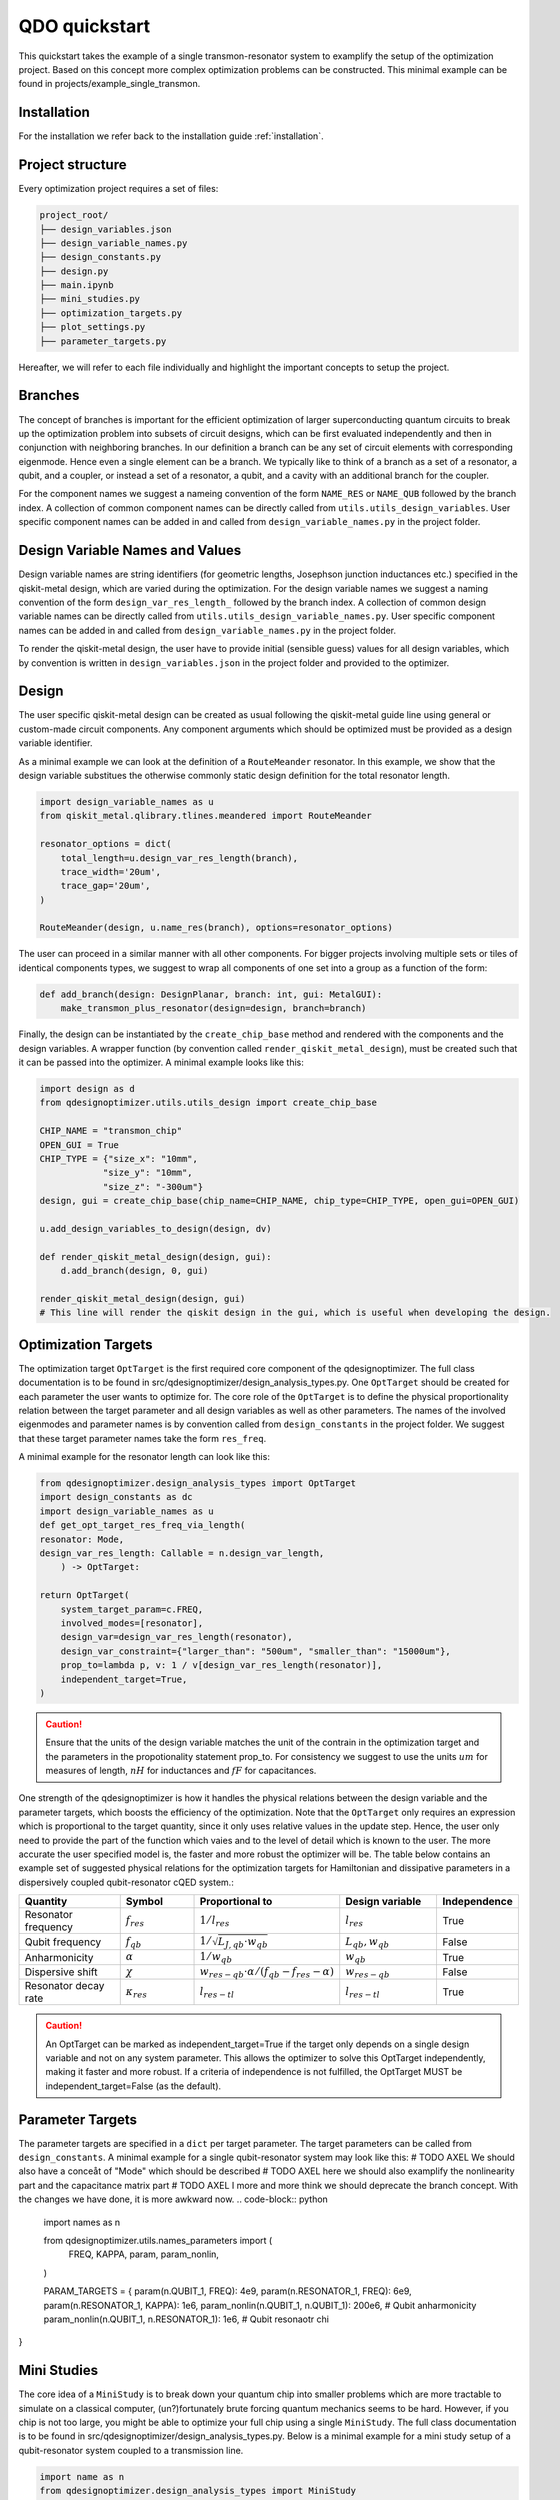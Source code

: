 QDO quickstart
==============
This quickstart takes the example of a single transmon-resonator system to examplify the setup of the optimization project. Based on this concept more complex optimization problems can be constructed. This minimal example can be found in projects/example_single_transmon.


Installation
------------
For the installation we refer back to the installation guide :ref:`installation`.


Project structure
-----------------
Every optimization project requires a set of files:

.. code-block::

    project_root/
    ├── design_variables.json
    ├── design_variable_names.py
    ├── design_constants.py
    ├── design.py
    ├── main.ipynb
    ├── mini_studies.py
    ├── optimization_targets.py
    ├── plot_settings.py
    ├── parameter_targets.py

Hereafter, we will refer to each file individually and highlight the important concepts to setup the project.

Branches
--------
The concept of branches is important for the efficient optimization of larger superconducting quantum circuits to break up the optimization problem into subsets of circuit designs, which can be first evaluated independently and then in conjunction with neighboring branches. In our definition a branch can be any set of circuit elements with corresponding eigenmode. Hence even a single element can be a branch. We typically like to think of a branch as a set of a resonator, a qubit, and a coupler, or instead a set of a resonator, a qubit, and a cavity with an additional branch for the coupler.

For the component names we suggest a nameing convention of the form ``NAME_RES`` or ``NAME_QUB`` followed by the branch index. A collection of common component names can be directly called from ``utils.utils_design_variables``. User specific component names can be added in and called from ``design_variable_names.py`` in the project folder.


Design Variable Names and Values
------------------------------
Design variable names are string identifiers (for geometric lengths, Josephson junction inductances etc.) specified in the qiskit-metal design, which are varied during the optimization. For the design variable names we suggest a naming convention of the form ``design_var_res_length_`` followed by the branch index. A collection of common design variable names can be directly called from ``utils.utils_design_variable_names.py``. User specific component names can be added in and called from ``design_variable_names.py`` in the project folder.

To render the qiskit-metal design, the user have to provide initial (sensible guess) values for all design variables, which by convention is written in ``design_variables.json`` in the project folder and provided to the optimizer.


Design
------
The user specific qiskit-metal design can be created as usual following the qiskit-metal guide line using general or custom-made circuit components. Any component arguments which should be optimized must be provided as a design variable identifier.

As a minimal example we can look at the definition of a ``RouteMeander`` resonator. In this example, we show that the design variable substitues the otherwise commonly static design definition for the total resonator length.

.. code-block:: python

    import design_variable_names as u
    from qiskit_metal.qlibrary.tlines.meandered import RouteMeander

    resonator_options = dict(
        total_length=u.design_var_res_length(branch),
        trace_width='20um',
        trace_gap='20um',
    )

    RouteMeander(design, u.name_res(branch), options=resonator_options)

The user can proceed in a similar manner with all other components. For bigger projects involving multiple sets or tiles of identical components types, we suggest to wrap all components of one set into a group as a function of the form:

.. code-block:: python

    def add_branch(design: DesignPlanar, branch: int, gui: MetalGUI):
        make_transmon_plus_resonator(design=design, branch=branch)

Finally, the design can be instantiated by the ``create_chip_base`` method and rendered with the components and the design variables. A wrapper function (by convention called ``render_qiskit_metal_design``), must be created such that it can be passed into the optimizer. A minimal example looks like this:

.. code-block:: python

    import design as d
    from qdesignoptimizer.utils.utils_design import create_chip_base

    CHIP_NAME = "transmon_chip"
    OPEN_GUI = True
    CHIP_TYPE = {"size_x": "10mm",
                "size_y": "10mm",
                "size_z": "-300um"}
    design, gui = create_chip_base(chip_name=CHIP_NAME, chip_type=CHIP_TYPE, open_gui=OPEN_GUI)

    u.add_design_variables_to_design(design, dv)

    def render_qiskit_metal_design(design, gui):
        d.add_branch(design, 0, gui)

    render_qiskit_metal_design(design, gui)
    # This line will render the qiskit design in the gui, which is useful when developing the design.


Optimization Targets
--------------------
The optimization target ``OptTarget`` is the first required core component of the qdesignoptimizer. The full class documentation is to be found in src/qdesignoptimizer/design_analysis_types.py.
One ``OptTarget`` should be created for each parameter the user wants to optimize for. The core role of the ``OptTarget`` is to define the physical proportionality relation between the target parameter and all design variables as well as other parameters.
The names of the involved eigenmodes and parameter names is by convention called from ``design_constants`` in the project folder. We suggest that these target parameter names take the form ``res_freq``.

A minimal example for the resonator length can look like this:

.. code-block:: python

    from qdesignoptimizer.design_analysis_types import OptTarget
    import design_constants as dc
    import design_variable_names as u
    def get_opt_target_res_freq_via_length(
    resonator: Mode,
    design_var_res_length: Callable = n.design_var_length,
        ) -> OptTarget:

    return OptTarget(
        system_target_param=c.FREQ,
        involved_modes=[resonator],
        design_var=design_var_res_length(resonator),
        design_var_constraint={"larger_than": "500um", "smaller_than": "15000um"},
        prop_to=lambda p, v: 1 / v[design_var_res_length(resonator)],
        independent_target=True,
    )


.. caution:: Ensure that the units of the design variable matches the unit of the contrain in the optimization target and the parameters in the propotionality statement prop_to. For consistency we suggest to use the units :math:`um` for measures of length, :math:`nH` for inductances and :math:`fF` for capacitances.

One strength of the qdesignoptimizer is how it handles the physical relations between the design variable and the parameter targets, which boosts the efficiency of the optimization. Note that the ``OptTarget`` only requires an expression which is proportional to the target quantity, since it only uses relative values in the update step. Hence, the user only need to provide the part of the function which vaies and to the level of detail which is known to the user. The more accurate the user specified model is, the faster and more robust the optimizer will be. The table below contains an example set of suggested physical relations for the optimization targets for Hamiltonian and dissipative parameters in a dispersively coupled qubit-resonator cQED system.:

.. list-table::
   :header-rows: 1
   :widths: 20 15 25 20 15

   * - **Quantity**
     - **Symbol**
     - **Proportional to**
     - **Design variable**
     - **Independence**
   * - Resonator frequency
     - :math:`f_{res}`
     - :math:`1 / l_{res}`
     - :math:`l_{res}`
     - True
   * - Qubit frequency
     - :math:`f_{qb}`
     - :math:`1 / \sqrt{L_{J,qb} \cdot w_{qb}}`
     - :math:`L_{qb}, w_{qb}`
     - False
   * - Anharmonicity
     - :math:`\alpha`
     - :math:`1 / w_{qb}`
     - :math:`w_{qb}`
     - True
   * - Dispersive shift
     - :math:`\chi`
     - :math:`w_{res-qb} \cdot \alpha / (f_{qb}-f_{res}-\alpha)`
     - :math:`w_{res-qb}`
     - False
   * - Resonator decay rate
     - :math:`\kappa_{res}`
     - :math:`l_{res-tl}`
     - :math:`l_{res-tl}`
     - True

.. caution::  An OptTarget can be marked as independent_target=True if the target only depends on a single design variable and not on any system parameter. This allows the optimizer to solve this OptTarget independently, making it faster and more robust. If a criteria of independence is not fulfilled, the OptTarget MUST be independent_target=False (as the default).

Parameter Targets
-----------------
The parameter targets are specified in a ``dict`` per target parameter. The target parameters can be called from ``design_constants``. A minimal example for a single qubit-resonator system may look like this:
# TODO AXEL  We should also have a conceåt of "Mode" which should be described
# TODO AXEL here we should also examplify the nonlinearity part and the capacitance matrix part
# TODO AXEL I more and more think we should deprecate the branch concept. With the changes we have done, it is more awkward now.
.. code-block:: python

    import names as n

    from qdesignoptimizer.utils.names_parameters import (
        FREQ, KAPPA, param, param_nonlin,
    )

    PARAM_TARGETS = {
    param(n.QUBIT_1, FREQ): 4e9,
    param(n.RESONATOR_1, FREQ): 6e9,
    param(n.RESONATOR_1, KAPPA): 1e6,
    param_nonlin(n.QUBIT_1, n.QUBIT_1): 200e6,  # Qubit anharmonicity
    param_nonlin(n.QUBIT_1, n.RESONATOR_1): 1e6,  # Qubit resonaotr chi
}


Mini Studies
------------

The core idea of a ``MiniStudy`` is to break down your quantum chip into smaller problems which are more tractable to simulate on a classical computer, (un?)fortunately brute forcing quantum mechanics seems to be hard. However, if you chip is not too large, you might be able to optimize your full chip using a single ``MiniStudy``. The full class documentation is to be found in src/qdesignoptimizer/design_analysis_types.py. Below is a minimal example for a mini study setup of a qubit-resonator system coupled to a transmission line.

.. code-block:: python

    import name as n
    from qdesignoptimizer.design_analysis_types import MiniStudy
    from qdesignoptimizer.utils.utils_design_variables import junction_setup

    MiniStudy(
        qiskit_component_names=[
            n.name_mode(qubit),
            n.name_mode(resonator),
            n.name_tee(nbr),
        ],
        port_list=[
            (n.name_tee(nbr), "prime_end", 50),
            (n.name_tee(nbr), "prime_start", 50),
        ],
        open_pins=[],
        modes=[qubit, resonator],
        jj_setup={**junction_setup(qubit)},
        design_name="get_mini_study_qb_res",
        adjustment_rate=1,
        build_fine_mesh=False,
        **CONVERGENCE
        )

.. caution:: Important is the ordering of the mode frequencies from lowest to highest, and need to match the order of the modes in the HFSS eigenmode simulation.


Plot Settings
-------------
To visualize the progress of the optimizer the evolution of the parameter targets can easily be plotted by a few settings.
A minimal example looks like this:
# TODO AXEL Lukas you mentioned that this failed for you if you don't have the same number of plots in each panel, that should not be the case, is it?

.. code-block:: python

  import qdesignoptimizer.utils.constants as dc
  from qdesignoptimizer.utils.sim_plot_progress import OptPltSet

  PLOT_SETTINGS = {
      "RES": [
          OptPltSet(dc.ITERATION, dc.RES_FREQ),
          OptPltSet(dc.ITERATION, dc.RES_KAPPA),
      ],
      "QUBIT": [
          OptPltSet(dc.ITERATION, dc.QUBIT_FREQ),
          OptPltSet(dc.ITERATION, dc.RES_QUBIT_CHI),
      ],
  }


Optimization Workflow
---------------------
Finally, the user can run the optimization. We suggest to initially optimize every component for their parameter targets (TODO AXEL I usually dont do it like this but rather put some extremer values to be sure that the mode order is correct such that I dont have to create so many ministudies, and for branch-sets of branches I think is not usually what you would do, usually you just pick components at the edges of two branches instead of simulating whole branches), then to optimize for the branch and then for sets of branches.
A minimal example can look like this:

.. code-block:: python

  MINI_STUDY_BRANCH = 0
  MINI_STUDY = ms.get_mini_study_qb_res(branch=MINI_STUDY_BRANCH)
  RENDER_QISKIT_METAL = lambda design: render_qiskit_metal_design(design, gui)

  ################# optimization targets ##############
  opt_targets = [get_opt_target_res_freq_via_length(branch)]

  design_analysis_state = DesignAnalysisState(design, RENDER_QISKIT_METAL, pt.PARAM_TARGETS)
  design_analysis = DesignAnalysis(
      design_analysis_state,
      mini_study=MINI_STUDY,
      opt_targets=opt_targets,
      print_progress=True,
      save_path=CHIP_NAME + "_" + time.strftime("%Y%m%d-%H%M%S"),
      update_parameters = True,
      plot_settings=ps.PLOT_SETTINGS,
      plot_branches_separately=False
      )

  nbr_runs = 10
  nbr_passes = 15  # High number of passes is needed for accurate resuls, but keeping it low can be usedful when developing your design
  delta_f = 0.001
  for i in range(nbr_runs):
      design_analysis.update_nbr_passes(nbr_passes)
      design_analysis.update_delta_f(delta_f)
      design_analysis.optimize_target({}, {})


The optimizer outputs a ``.npy`` file with the target parameters and design variables evaluated after every iteration. In addition, the optimizer can output a new ``.json`` file with the updated design parameters and a snapshot of the qiskit-metal gui to visually follow the progress. The user can also choose to update the initial ``design_variables.json`` file by running ``design_analysis.overwrite_parameters()``.

.. caution:: The design analysis can get stuck on the EPR diagonalization step. We noticed that the problem can be mitigated by choosing a larger number of passes, e.g. 6.
